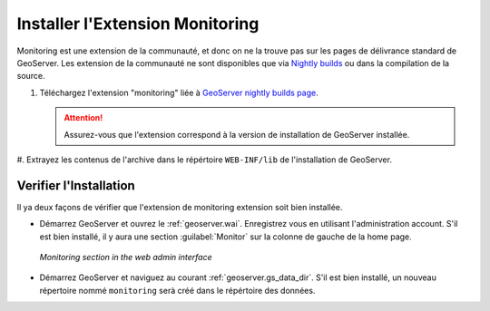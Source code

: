 .. geoserver.installation:

Installer l'Extension Monitoring 
===================================

Monitoring est une extension de la communauté, et donc on ne la trouve pas sur les pages de délivrance standard de GeoServer. Les extension de la communauté ne sont disponibles que via `Nightly builds <http://geoserver.org/display/GEOS/Nightly>`_ ou dans la compilation de la source.

#. Téléchargez l'extension "monitoring" liée à `GeoServer nightly builds page <http://geoserver.org/display/GEOS/Nightly>`_.

   .. Attention:: Assurez-vous que l'extension correspond à la version de installation de GeoServer installée.

#. Extrayez les contenus de l'archive dans le répértoire ``WEB-INF/lib`` 
de l'installation de GeoServer.

Verifier l'Installation
---------------------------

Il ya deux façons de vérifier que l'extension de monitoring extension soit bien installée.

* Démarrez GeoServer et ouvrez le :ref:`geoserver.wai`.  Enregistrez vous en utilisant l'administration account. S'il est bien installé, il y aura une section :guilabel:`Monitor`  sur la colonne de gauche de la home page.

  .. figure:: img/monitorwebadmin.png
     :align: center

     *Monitoring section in the web admin interface*

* Démarrez GeoServer et naviguez au courant :ref:`geoserver.gs_data_dir`. S'il est bien installé, un nouveau répertoire  nommé ``monitoring`` serà créé dans le répértoire des données.
